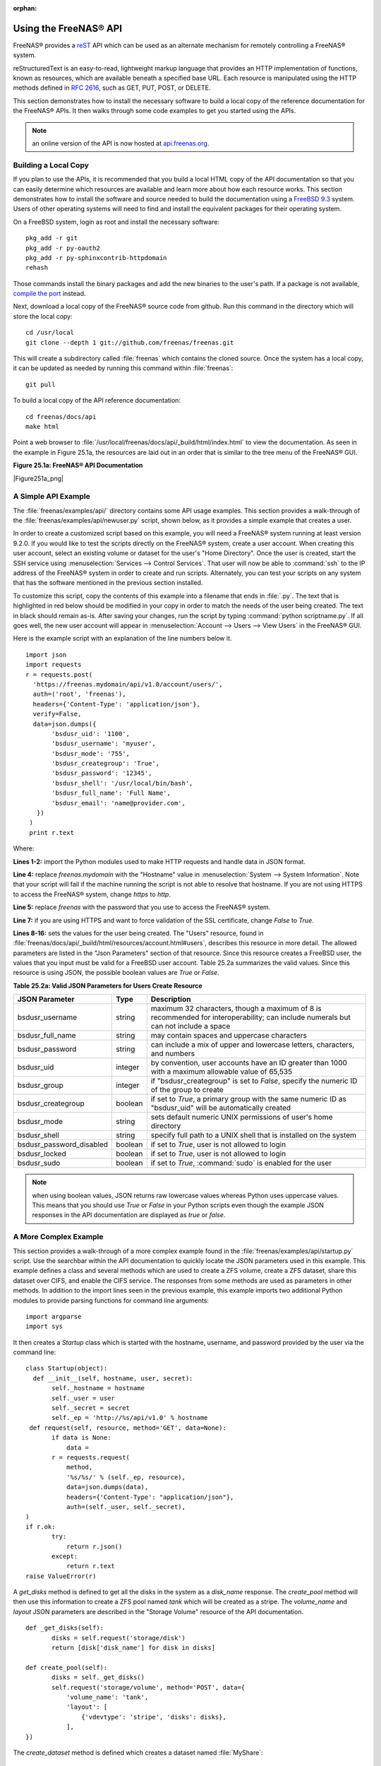 :orphan:

.. _Using the FreeNAS® API:

Using the FreeNAS® API
=======================

FreeNAS® provides a
`reST <http://docutils.sourceforge.net/docs/ref/rst/restructuredtext.html>`_
API which can be used as an alternate mechanism for remotely controlling a FreeNAS® system.

reStructuredText is an easy-to-read, lightweight markup language that provides an HTTP implementation of functions, known as resources, which are available
beneath a specified base URL. Each resource is manipulated using the HTTP methods defined in :rfc:`2616`, such as GET, PUT, POST, or DELETE.

This section demonstrates how to install the necessary software to build a local copy of the reference documentation for the FreeNAS® APIs. It then walks
through some code examples to get you started using the APIs.

.. note:: an online version of the API is now hosted at
   `api.freenas.org <http://api.freenas.org>`_.

.. _Building a Local Copy:

Building a Local Copy
---------------------

If you plan to use the APIs, it is recommended that you build a local HTML copy of the API documentation so that you can easily determine which resources are
available and learn more about how each resource works. This section demonstrates how to install the software and source needed to build the documentation
using a
`FreeBSD 9.3 <https://www.freebsd.org/releases/9.3R/announce.html>`_
system. Users of other operating systems will need to find and install the equivalent packages for their operating system.

On a FreeBSD system, login as root and install the necessary software::

 pkg_add -r git
 pkg_add -r py-oauth2
 pkg_add -r py-sphinxcontrib-httpdomain
 rehash

Those commands install the binary packages and add the new binaries to the user's path. If a package is not available,
`compile the port <http://www.freebsd.org/doc/en_US.ISO8859-1/books/handbook/ports-using.html>`_
instead.

Next, download a local copy of the FreeNAS® source code from github. Run this command in the directory which will store the local copy::

 cd /usr/local
 git clone --depth 1 git://github.com/freenas/freenas.git

This will create a subdirectory called :file:`freenas` which contains the cloned source. Once the system has a local copy, it can be updated as needed by
running this command within :file:`freenas`::

 git pull

To build a local copy of the API reference documentation::

 cd freenas/docs/api
 make html

Point a web browser to :file:`/usr/local/freenas/docs/api/_build/html/index.html` to view the documentation. As seen in the example in Figure 25.1a, the
resources are laid out in an order that is similar to the tree menu of the FreeNAS® GUI.

**Figure 25.1a: FreeNAS® API Documentation**

|Figure251a_png|

.. _A Simple API Example:

A Simple API Example
--------------------

.. highlight:: python
   :linenothreshold: 4

The :file:`freenas/examples/api/` directory contains some API usage examples. This section provides a walk-through of the
:file:`freenas/examples/api/newuser.py` script, shown below, as it provides a simple example that creates a user.

In order to create a customized script based on this example, you will need a FreeNAS® system running at least version 9.2.0. If you would like to test the
scripts directly on the FreeNAS® system, create a user account. When creating this user account, select an existing volume or dataset for the user's "Home
Directory". Once the user is created, start the SSH service using :menuselection:`Services --> Control Services`. That user will now be able to :command:`ssh`
to the IP address of the FreeNAS® system in order to create and run scripts. Alternately, you can test your scripts on any system that has the software
mentioned in the previous section installed.

To customize this script, copy the contents of this example into a filename that ends in :file:`.py`. The text that is highlighted in red below should be
modified in your copy in order to match the needs of the user being created. The text in black should remain as-is. After saving your changes, run the script
by typing :command:`python scriptname.py`. If all goes well, the new user account will appear in :menuselection:`Account --> Users --> View Users` in the
FreeNAS® GUI.

Here is the example script with an explanation of the line numbers below it.
::

 import json
 import requests
 r = requests.post(
   'https://freenas.mydomain/api/v1.0/account/users/',
   auth=('root', 'freenas'),
   headers={'Content-Type': 'application/json'},
   verify=False,
   data=json.dumps({
 	'bsdusr_uid': '1100',
  	'bsdusr_username': 'myuser',
  	'bsdusr_mode': '755',
  	'bsdusr_creategroup': 'True',
  	'bsdusr_password': '12345',
  	'bsdusr_shell': '/usr/local/bin/bash',
  	'bsdusr_full_name': 'Full Name',
  	'bsdusr_email': 'name@provider.com',
    })
  )
  print r.text

Where:

**Lines 1-2:** import the Python modules used to make HTTP requests and handle data in JSON format.

**Line 4:** replace 
*freenas.mydomain* with the "Hostname" value in :menuselection:`System --> System Information`. Note that your script will fail if the machine running the
script is not able to resolve that hostname. If you are not using HTTPS to access the FreeNAS® system, change *https*
to *http*.

**Line 5:** replace *freenas* with the password that you use to access the FreeNAS® system.

**Line 7:** if you are using HTTPS and want to force validation of the SSL certificate, change
*False* to
*True*.

**Lines 8-16:** sets the values for the user being created. The "Users" resource, found in :file:`freenas/docs/api/_build/html/resources/account.html#users`,
describes this resource in more detail. The allowed parameters are listed in the "Json Parameters" section of that resource. Since this resource creates a
FreeBSD user, the values that you input must be valid for a FreeBSD user account. Table 25.2a summarizes the valid values. Since this resource is using JSON,
the possible boolean values are *True*
or *False*.

**Table 25.2a: Valid JSON Parameters for Users Create Resource**

+--------------------------+----------+----------------------------------------------------------------------------------------------------------------------+
| **JSON Parameter**       | **Type** | **Description**                                                                                                      |
|                          |          |                                                                                                                      |
|                          |          |                                                                                                                      |
+==========================+==========+======================================================================================================================+
| bsdusr_username          | string   | maximum 32 characters, though a maximum of 8 is recommended for interoperability; can include numerals but can not   |
|                          |          | include a space                                                                                                      |
|                          |          |                                                                                                                      |
+--------------------------+----------+----------------------------------------------------------------------------------------------------------------------+
| bsdusr_full_name         | string   | may contain spaces and uppercase characters                                                                          |
|                          |          |                                                                                                                      |
+--------------------------+----------+----------------------------------------------------------------------------------------------------------------------+
| bsdusr_password          | string   | can include a mix of upper and lowercase letters, characters, and numbers                                            |
|                          |          |                                                                                                                      |
+--------------------------+----------+----------------------------------------------------------------------------------------------------------------------+
| bsdusr_uid               | integer  | by convention, user accounts have an ID greater than 1000 with a maximum allowable value of 65,535                   |
|                          |          |                                                                                                                      |
+--------------------------+----------+----------------------------------------------------------------------------------------------------------------------+
| bsdusr_group             | integer  | if "bsdusr_creategroup" is set to *False*, specify the numeric ID of the group to create                             |
|                          |          |                                                                                                                      |
+--------------------------+----------+----------------------------------------------------------------------------------------------------------------------+
| bsdusr_creategroup       | boolean  | if set to *True*, a primary group with the same numeric ID as "bsdusr_uid" will be automatically created             |
|                          |          |                                                                                                                      |
+--------------------------+----------+----------------------------------------------------------------------------------------------------------------------+
| bsdusr_mode              | string   | sets default numeric UNIX permissions of user's home directory                                                       |
|                          |          |                                                                                                                      |
+--------------------------+----------+----------------------------------------------------------------------------------------------------------------------+
| bsdusr_shell             | string   | specify full path to a UNIX shell that is installed on the system                                                    |
|                          |          |                                                                                                                      |
+--------------------------+----------+----------------------------------------------------------------------------------------------------------------------+
| bsdusr_password_disabled | boolean  | if set to *True*, user is not allowed to login                                                                       |
|                          |          |                                                                                                                      |
+--------------------------+----------+----------------------------------------------------------------------------------------------------------------------+
| bsdusr_locked            | boolean  | if set to *True*, user is not allowed to login                                                                       |
|                          |          |                                                                                                                      |
+--------------------------+----------+----------------------------------------------------------------------------------------------------------------------+
| bsdusr_sudo              | boolean  | if set to *True*, :command:`sudo` is enabled for the user                                                            |
|                          |          |                                                                                                                      |
+--------------------------+----------+----------------------------------------------------------------------------------------------------------------------+


.. note:: when using boolean values, JSON returns raw lowercase values whereas Python uses uppercase values. This means that you should use
   *True* or
   *False* in your Python scripts even though the example JSON responses in the API documentation are displayed as
   *true* or
   *false*.

.. _A More Complex Example:

A More Complex Example
----------------------

This section provides a walk-through of a more complex example found in the :file:`freenas/examples/api/startup.py` script. Use the searchbar within the API
documentation to quickly locate the JSON parameters used in this example. This example defines a class and several methods which are used to create a ZFS 
volume, create a ZFS dataset, share this dataset over CIFS, and enable the CIFS service. The responses from some methods are used as parameters in other
methods. In addition to the import lines seen in the previous example, this example imports two additional Python modules to provide parsing functions for
command line arguments::

 import argparse
 import sys

It then creates a *Startup* class which is started with the hostname, username, and password provided by the user via the command line::

 class Startup(object):
   def __init__(self, hostname, user, secret):
	self._hostname = hostname
	self._user = user
	self._secret = secret
	self._ep = 'http://%s/api/v1.0' % hostname
  def request(self, resource, method='GET', data=None):
	if data is None:
	    data =
	r = requests.request(
	    method,
	    '%s/%s/' % (self._ep, resource),
	    data=json.dumps(data),
	    headers={'Content-Type': "application/json"},
	    auth=(self._user, self._secret),
 )
 if r.ok:
	try:
	    return r.json()
	except:
	    return r.text
 raise ValueError(r)

A *get_disks* method is defined to get all the disks in the system as a
*disk_name* response. The
*create_pool* method will then use this information to create a ZFS pool named
*tank* which will be created as a stripe. The
*volume_name* and
*layout* JSON parameters are described in the "Storage Volume" resource of the API documentation.
::

 def _get_disks(self):
	disks = self.request('storage/disk')
	return [disk['disk_name'] for disk in disks]

 def create_pool(self):
	disks = self._get_disks()
	self.request('storage/volume', method='POST', data={
	    'volume_name': 'tank',
	    'layout': [
		{'vdevtype': 'stripe', 'disks': disks},
	    ],
 })

The *create_dataset* method is defined which creates a dataset named :file:`MyShare`:
::

 def create_dataset(self):
	self.request('storage/volume/tank/datasets', method='POST', data={
	    'name': 'MyShare',
	})

The *create_cifs_share* method is used to share :file:`/mnt/tank/MyShare` with guest-only access enabled. The
*cifs_name*,
*cifs_path*,
*cifs_guestonly* JSON parameters, as well as the other allowable parameters, are described in the "Sharing CIFS" resource of the API documentation.
::

 def create_cifs_share(self):
	self.request('sharing/cifs', method='POST', data={
	    'cifs_name': 'My Test Share',
	    'cifs_path': '/mnt/tank/MyShare',
	    'cifs_guestonly': True
 })

Finally, the *service_start* method issues a command to enable the CIFS service. The
*srv_enable* JSON parameter is described in the Services Services resource.
::

 def service_start(self, name):
	self.request('services/services/%s' % name, method='PUT', data={
	    'srv_enable': True,

 })